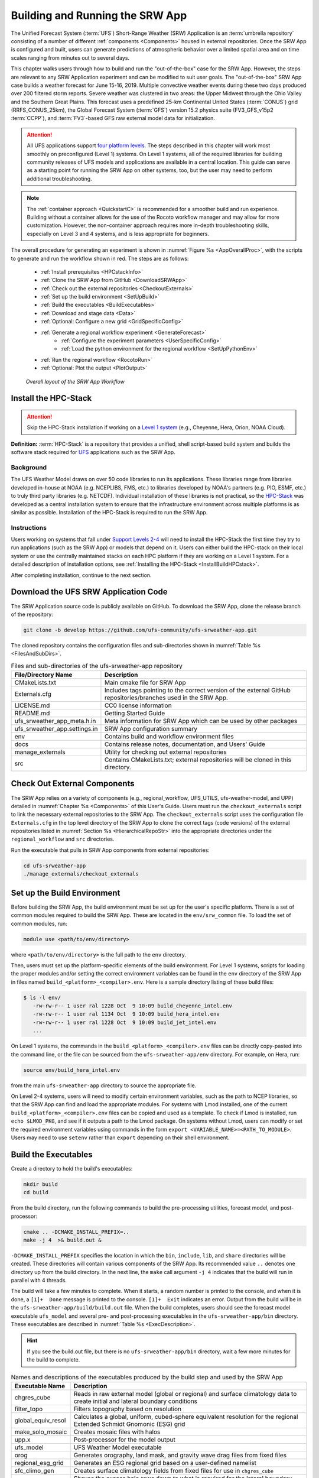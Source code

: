 .. _BuildRunSRW:

=====================================
Building and Running the SRW App
===================================== 

The Unified Forecast System (:term:`UFS`) Short-Range Weather (SRW) Application is an :term:`umbrella repository` consisting of a number of different :ref:`components <Components>` housed in external repositories. Once the SRW App is configured and built, users can generate predictions of atmospheric behavior over a limited spatial area and on time scales ranging from minutes out to several days. 

This chapter walks users through how to build and run the "out-of-the-box" case for the SRW App. However, the steps are relevant to any SRW Application experiment and can be modified to suit user goals. The "out-of-the-box" SRW App case builds a weather forecast for June 15-16, 2019. Multiple convective weather events during these two days produced over 200 filtered storm reports. Severe weather was clustered in two areas: the Upper Midwest through the Ohio Valley and the Southern Great Plains. This forecast uses a predefined 25-km Continental United States (:term:`CONUS`) grid (RRFS_CONUS_25km), the Global Forecast System (:term:`GFS`) version 15.2 physics suite (FV3_GFS_v15p2 :term:`CCPP`), and :term:`FV3`-based GFS raw external model data for initialization.

.. attention::

   All UFS applications support `four platform levels <https://github.com/ufs-community/ufs-srweather-app/wiki/Supported-Platforms-and-Compilers>`_. The steps described in this chapter will work most smoothly on preconfigured (Level 1) systems. On Level 1 systems, all of the required libraries for building community releases of UFS models and applications are available in a central location. This guide can serve as a starting point for running the SRW App on other systems, too, but the user may need to perform additional troubleshooting. 

.. note::
   The :ref:`container approach <QuickstartC>` is recommended for a smoother build and run experience. Building without a container allows for the use of the Rocoto workflow manager and may allow for more customization. However, the non-container approach requires more in-depth troubleshooting skills, especially on Level 3 and 4 systems, and is less appropriate for beginners. 

The overall procedure for generating an experiment is shown in :numref:`Figure %s <AppOverallProc>`, with the scripts to generate and run the workflow shown in red. The steps are as follows:

   * :ref:`Install prerequisites <HPCstackInfo>`
   * :ref:`Clone the SRW App from GitHub <DownloadSRWApp>`
   * :ref:`Check out the external repositories <CheckoutExternals>`
   * :ref:`Set up the build environment <SetUpBuild>`
   * :ref:`Build the executables <BuildExecutables>`
   * :ref:`Download and stage data <Data>`
   * :ref:`Optional: Configure a new grid <GridSpecificConfig>`
   * :ref:`Generate a regional workflow experiment <GenerateForecast>`
      * :ref:`Configure the experiment parameters <UserSpecificConfig>`
      * :ref:`Load the python environment for the regional workflow <SetUpPythonEnv>`
   * :ref:`Run the regional workflow <RocotoRun>` 
   * :ref:`Optional: Plot the output <PlotOutput>`

.. _AppOverallProc:

.. figure:: _static/FV3LAM_wflow_overall.png

    *Overall layout of the SRW App Workflow*


.. _HPCstackInfo:

Install the HPC-Stack
========================

.. Attention::
   Skip the HPC-Stack installation if working on a `Level 1 system <https://github.com/ufs-community/ufs-srweather-app/wiki/Supported-Platforms-and-Compilers>`_ (e.g., Cheyenne, Hera, Orion, NOAA Cloud).

**Definition:** :term:`HPC-Stack` is a repository that provides a unified, shell script-based build system and builds the software stack required for `UFS <https://ufscommunity.org/>`_ applications such as the SRW App. 

Background
----------------

The UFS Weather Model draws on over 50 code libraries to run its applications. These libraries range from libraries developed in-house at NOAA (e.g. NCEPLIBS, FMS, etc.) to libraries developed by NOAA's partners (e.g. PIO, ESMF, etc.) to truly third party libraries (e.g. NETCDF). Individual installation of these libraries is not practical, so the `HPC-Stack <https://github.com/NOAA-EMC/hpc-stack>`__ was developed as a central installation system to ensure that the infrastructure environment across multiple platforms is as similar as possible. Installation of the HPC-Stack is required to run the SRW App.

Instructions
-------------------------
Users working on systems that fall under `Support Levels 2-4 <https://github.com/ufs-community/ufs-srweather-app/wiki/Supported-Platforms-and-Compilers>`_ will need to install the HPC-Stack the first time they try to run applications (such as the SRW App) or models that depend on it. Users can either build the HPC-stack on their local system or use the centrally maintained stacks on each HPC platform if they are working on a Level 1 system. For a detailed description of installation options, see :ref:`Installing the HPC-Stack <InstallBuildHPCstack>`.  

After completing installation, continue to the next section.

.. _DownloadSRWApp:

Download the UFS SRW Application Code
======================================
The SRW Application source code is publicly available on GitHub. To download the SRW App, clone the release branch of the repository:

.. code-block:: console

   git clone -b develop https://github.com/ufs-community/ufs-srweather-app.git

..
   COMMENT: This will need to be changed to the updated release branch of the SRW repo once it exists. 

The cloned repository contains the configuration files and sub-directories shown in
:numref:`Table %s <FilesAndSubDirs>`.

.. _FilesAndSubDirs:

.. table::  Files and sub-directories of the ufs-srweather-app repository

   +--------------------------------+--------------------------------------------------------+
   | **File/Directory Name**        | **Description**                                        |
   +================================+========================================================+
   | CMakeLists.txt                 | Main cmake file for SRW App                            |
   +--------------------------------+--------------------------------------------------------+
   | Externals.cfg                  | Includes tags pointing to the correct version of the   |
   |                                | external GitHub repositories/branches used in the SRW  |
   |                                | App.                                                   |
   +--------------------------------+--------------------------------------------------------+
   | LICENSE.md                     | CC0 license information                                |
   +--------------------------------+--------------------------------------------------------+
   | README.md                      | Getting Started Guide                                  |
   +--------------------------------+--------------------------------------------------------+
   | ufs_srweather_app_meta.h.in    | Meta information for SRW App which can be used by      |
   |                                | other packages                                         |
   +--------------------------------+--------------------------------------------------------+
   | ufs_srweather_app.settings.in  | SRW App configuration summary                          |
   +--------------------------------+--------------------------------------------------------+
   | env                            | Contains build and workflow environment files          |
   +--------------------------------+--------------------------------------------------------+
   | docs                           | Contains release notes, documentation, and Users' Guide|
   +--------------------------------+--------------------------------------------------------+
   | manage_externals               | Utility for checking out external repositories         |
   +--------------------------------+--------------------------------------------------------+
   | src                            | Contains CMakeLists.txt; external repositories         |
   |                                | will be cloned in this directory.                      |
   +--------------------------------+--------------------------------------------------------+


.. _CheckoutExternals:

Check Out External Components
================================

The SRW App relies on a variety of components (e.g., regional_workflow, UFS_UTILS, ufs-weather-model, and UPP) detailed in :numref:`Chapter %s <Components>` of this User's Guide. Users must run the ``checkout_externals`` script to link the necessary external repositories to the SRW App. The ``checkout_externals`` script uses the configuration file ``Externals.cfg`` in the top level directory of the SRW App to clone the correct tags (code versions) of the external repositories listed in :numref:`Section %s <HierarchicalRepoStr>` into the appropriate directories under the ``regional_workflow`` and ``src`` directories. 

Run the executable that pulls in SRW App components from external repositories:

.. code-block:: console

   cd ufs-srweather-app
   ./manage_externals/checkout_externals



.. _SetUpBuild:

Set up the Build Environment
============================

Before building the SRW App, the build environment must be set up for the user's specific platform. There is a set of common modules required to build the SRW App. These are located in the ``env/srw_common`` file. To load the set of common modules, run:

.. code-block:: console

   module use <path/to/env/directory>

where ``<path/to/env/directory>`` is the full path to the ``env`` directory. 

Then, users must set up the platform-specific elements of the build environment. For Level 1 systems, scripts for loading the proper modules and/or setting the correct environment variables can be found in the ``env`` directory of the SRW App in files named ``build_<platform>_<compiler>.env``. Here is a sample directory listing of these build files: 

.. code-block:: console

   $ ls -l env/
      -rw-rw-r-- 1 user ral 1228 Oct  9 10:09 build_cheyenne_intel.env
      -rw-rw-r-- 1 user ral 1134 Oct  9 10:09 build_hera_intel.env
      -rw-rw-r-- 1 user ral 1228 Oct  9 10:09 build_jet_intel.env
      ...

On Level 1 systems, the commands in the ``build_<platform>_<compiler>.env`` files can be directly copy-pasted into the command line, or the file can be sourced from the ``ufs-srweather-app/env`` directory. For example, on Hera, run:

.. code-block::

   source env/build_hera_intel.env

from the main ``ufs-srweather-app`` directory to source the appropriate file.

On Level 2-4 systems, users will need to modify certain environment variables, such as the path to NCEP libraries, so that the SRW App can find and load the appropriate modules. For systems with Lmod installed, one of the current ``build_<platform>_<compiler>.env`` files can be copied and used as a template. To check if Lmod is installed, run ``echo $LMOD_PKG``, and see if it outputs a path to the Lmod package. On systems without Lmod, users can modify or set the required environment variables using commands in the form ``export <VARIABLE_NAME>=<PATH_TO_MODULE>``. Users may need to use ``setenv`` rather than ``export`` depending on their shell environment. 

.. _BuildExecutables:

Build the Executables
=======================

Create a directory to hold the build's executables: 

.. code-block:: console

   mkdir build
   cd build

From the build directory, run the following commands to build the pre-processing utilities, forecast model, and post-processor:

.. code-block:: console

   cmake .. -DCMAKE_INSTALL_PREFIX=..
   make -j 4  >& build.out &

``-DCMAKE_INSTALL_PREFIX`` specifies the location in which the ``bin``, ``include``, ``lib``, and ``share`` directories will be created. These directories will contain various components of the SRW App. Its recommended value ``..`` denotes one directory up from the build directory. In the next line, the ``make`` call argument ``-j 4`` indicates that the build will run in parallel with 4 threads. 

The build will take a few minutes to complete. When it starts, a random number is printed to the console, and when it is done, a ``[1]+  Done`` message is printed to the console. ``[1]+  Exit`` indicates an error. Output from the build will be in the ``ufs-srweather-app/build/build.out`` file. When the build completes, users should see the forecast model executable ``ufs_model`` and several pre- and post-processing executables in the ``ufs-srweather-app/bin`` directory. These executables are described in :numref:`Table %s <ExecDescription>`. 

.. hint::

   If you see the build.out file, but there is no ``ufs-srweather-app/bin`` directory, wait a few more minutes for the build to complete.

.. _ExecDescription:

.. table::  Names and descriptions of the executables produced by the build step and used by the SRW App

   +------------------------+---------------------------------------------------------------------------------+
   | **Executable Name**    | **Description**                                                                 |
   +========================+=================================================================================+
   | chgres_cube            | Reads in raw external model (global or regional) and surface climatology data   |
   |                        | to create initial and lateral boundary conditions                               |
   +------------------------+---------------------------------------------------------------------------------+
   | filter_topo            | Filters topography based on resolution                                          |
   +------------------------+---------------------------------------------------------------------------------+
   | global_equiv_resol     | Calculates a global, uniform, cubed-sphere equivalent resolution for the        |
   |                        | regional Extended Schmidt Gnomonic (ESG) grid                                   |
   +------------------------+---------------------------------------------------------------------------------+
   | make_solo_mosaic       | Creates mosaic files with halos                                                 |
   +------------------------+---------------------------------------------------------------------------------+
   | upp.x                  | Post-processor for the model output                                             |
   +------------------------+---------------------------------------------------------------------------------+
   | ufs_model              | UFS Weather Model executable                                                    |
   +------------------------+---------------------------------------------------------------------------------+
   | orog                   | Generates orography, land mask, and gravity wave drag files from fixed files    |
   +------------------------+---------------------------------------------------------------------------------+
   | regional_esg_grid      | Generates an ESG regional grid based on a user-defined namelist                 |
   +------------------------+---------------------------------------------------------------------------------+
   | sfc_climo_gen          | Creates surface climatology fields from fixed files for use in ``chgres_cube``  |
   +------------------------+---------------------------------------------------------------------------------+
   | shave                  | Shaves the excess halo rows down to what is required for the lateral boundary   |
   |                        | conditions (LBC's) in the orography and grid files                              |
   +------------------------+---------------------------------------------------------------------------------+
   | vcoord_gen             | Generates hybrid coordinate interface profiles                                  |
   +------------------------+---------------------------------------------------------------------------------+
   | fvcom_to_FV3           | Determines lake surface conditions for the Great Lakes                          |
   +------------------------+---------------------------------------------------------------------------------+
   | make_hgrid             | Computes geo-referencing parameters (e.g., latitude, longitude, grid cell area) |
   |                        | for global uniform grids                                                        |
   +------------------------+---------------------------------------------------------------------------------+
   | emcsfc_ice_blend       | Blends National Ice Center sea ice cover and EMC sea ice concentration data to  |
   |                        | create a global sea ice analysis used to update the GFS once per day            |
   +------------------------+---------------------------------------------------------------------------------+
   | emcsfc_snow2mdl        | Blends National Ice Center snow cover and Air Force snow depth data to create a |
   |                        | global depth analysis used to update the GFS snow field once per day            | 
   +------------------------+---------------------------------------------------------------------------------+
   | global_cycle           | Updates the GFS surface conditions using external snow and sea ice analyses     |
   +------------------------+---------------------------------------------------------------------------------+
   | inland                 | Creates an inland land mask by determining in-land (i.e. non-coastal) points    |
   |                        | and assigning a value of 1. Default value is 0.                                 |
   +------------------------+---------------------------------------------------------------------------------+
   | orog_gsl               | Ceates orographic statistics fields required for the orographic drag suite      |
   |                        | developed by NOAA's Global Systems Laboratory (GSL)                             |
   +------------------------+---------------------------------------------------------------------------------+
   | fregrid                | Remaps data from the input mosaic grid to the output mosaic grid                |
   +------------------------+---------------------------------------------------------------------------------+
   | lakefrac               | Calculates the ratio of the lake area to the grid cell area at each atmospheric |
   |                        | grid point.                                                                     |
   +------------------------+---------------------------------------------------------------------------------+

.. _Data:

Download and Stage the Data
============================

The SRW App requires input files to run. These include static datasets, initial and boundary conditions files, and model configuration files. On Level 1 and 2 systems, the data required to run SRW App tests are already available. For Level 3 and 4 systems, the data must be added. Detailed instructions on how to add the data can be found in the :numref:`Section %s Downloading and Staging Input Data <DownloadingStagingInput>`. :numref:`Sections %s <Input>` and :numref:`%s <OutputFiles>` contain useful background information on the input and output files used in the SRW App. 

.. _GridSpecificConfig:

Grid Configuration
=======================

The SRW App officially supports three different predefined grids as shown in :numref:`Table %s <PredefinedGrids>`. The "out-of-the-box" SRW App case uses the ``RRFS_CONUS_25km`` predefined grid option. More information on the predefined and user-generated grid options can be found in :numref:`Chapter %s <LAMGrids>` for those who are curious. Users who plan to utilize one of the three pre-defined domain (grid) options may continue to :numref:`Step %s <GenerateForecast>`. Users who plan to create a new domain should refer to :numref:`Chapter %s <LAMGrids>` for details on how to do so. At a minimum, these users will need to add the new grid name to the ``valid_param_vals`` script and add the corresponding grid-specific parameters in the ``set_predef_grid_params`` script. 

.. _PredefinedGrids:

.. table::  Predefined grids in the SRW App

   +----------------------+-------------------+--------------------------------+
   | **Grid Name**        | **Grid Type**     | **Quilting (write component)** |
   +======================+===================+================================+
   | RRFS_CONUS_25km      | ESG grid          | lambert_conformal              |
   +----------------------+-------------------+--------------------------------+
   | RRFS_CONUS_13km      | ESG grid          | lambert_conformal              |
   +----------------------+-------------------+--------------------------------+
   | RRFS_CONUS_3km       | ESG grid          | lambert_conformal              |
   +----------------------+-------------------+--------------------------------+


.. _GenerateForecast:

Generate the Forecast Experiment 
=================================
Generating the forecast experiment requires three steps:

* :ref:`Set experiment parameters <ExptConfig>`
* :ref:`Set Python and other environment parameters <SetUpPythonEnv>`
* :ref:`Run a script to generate the experiment workflow <GenerateWorkflow>`

The first two steps depend on the platform being used and are described here for each Level 1 platform. Users will need to adjust the instructions to their machine if they are working on a Level 2-4 platform. Information in :numref:`Chapter %s: Configuring the Workflow <ConfigWorkflow>` can help with this. 

.. _ExptConfig:

Set Experiment Parameters
---------------------------- 

Each experiment requires certain basic information to run (e.g., date, grid, physics suite). This information is specified in ``config_defaults.sh`` and in the user-specific ``config.sh`` file. When generating a new experiment, the SRW App first reads and assigns default values from the ``config_defaults.sh`` file. Then, it reads and (re)assigns variables from the user's custom ``config.sh`` file. For background info on ``config_defaults.sh``, read :numref:`Section %s <DefaultConfigSection>`, or jump to :numref:`Section %s <UserSpecificConfig>` to continue configuring the experiment. 

.. _DefaultConfigSection:

Default configuration: ``config_defaults.sh``
------------------------------------------------

.. note::
   This section provides background information on how the SRW App uses the ``config_defaults.sh`` file. This information is helpful but not essential to running the SRW App. Users may skip to :numref:`Step %s <UserSpecificConfig>` to continue configuring their experiment. 

Important configuration variables in the ``config_defaults.sh`` file appear in 
:numref:`Table %s <ConfigVarsDefault>`. Some of these default values are intentionally invalid in order to ensure that the user assigns valid values in the user-specified ``config.sh`` file. Any settings provided in ``config.sh`` will override the default ``config_defaults.sh`` 
settings. There is usually no need for a user to modify the default configuration file. Additional information on the default settings can be found in the file itself and in :numref:`Chapter %s <ConfigWorkflow>`. 

.. _ConfigVarsDefault:

.. table::  Configuration variables specified in the config_defaults.sh script.

   +----------------------+------------------------------------------------------------+
   | **Group Name**       | **Configuration variables**                                |
   +======================+============================================================+
   | Experiment mode      | RUN_ENVIR                                                  | 
   +----------------------+------------------------------------------------------------+
   | Machine and queue    | MACHINE, ACCOUNT, SCHED, PARTITION_DEFAULT, QUEUE_DEFAULT, |
   |                      | PARTITION_HPSS, QUEUE_HPSS, PARTITION_FCST, QUEUE_FCST     |
   +----------------------+------------------------------------------------------------+
   | Cron                 | USE_CRON_TO_RELAUNCH, CRON_RELAUNCH_INTVL_MNTS             |
   +----------------------+------------------------------------------------------------+
   | Experiment Dir.      | EXPT_BASEDIR, EXPT_SUBDIR                                  |
   +----------------------+------------------------------------------------------------+
   | NCO mode             | COMINgfs, STMP, NET, envir, RUN, PTMP                      |
   +----------------------+------------------------------------------------------------+
   | Separator            | DOT_OR_USCORE                                              |
   +----------------------+------------------------------------------------------------+
   | File name            | EXPT_CONFIG_FN, RGNL_GRID_NML_FN, DATA_TABLE_FN,           |
   |                      | DIAG_TABLE_FN, FIELD_TABLE_FN, FV3_NML_BASE_SUITE_FN,      |
   |                      | FV3_NML_YALM_CONFIG_FN, FV3_NML_BASE_ENS_FN,               |
   |                      | MODEL_CONFIG_FN, NEMS_CONFIG_FN, FV3_EXEC_FN,              |
   |                      | WFLOW_XML_FN, GLOBAL_VAR_DEFNS_FN,                         |
   |                      | EXTRN_MDL_ICS_VAR_DEFNS_FN, EXTRN_MDL_LBCS_VAR_DEFNS_FN,   |
   |                      | WFLOW_LAUNCH_SCRIPT_FN, WFLOW_LAUNCH_LOG_FN                |
   +----------------------+------------------------------------------------------------+
   | Forecast             | DATE_FIRST_CYCL, DATE_LAST_CYCL, CYCL_HRS, FCST_LEN_HRS    |
   +----------------------+------------------------------------------------------------+
   | IC/LBC               | EXTRN_MDL_NAME_ICS, EXTRN_MDL_NAME_LBCS,                   |
   |                      | LBC_SPEC_INTVL_HRS, FV3GFS_FILE_FMT_ICS,                   |
   |                      | FV3GFS_FILE_FMT_LBCS                                       |
   +----------------------+------------------------------------------------------------+
   | NOMADS               | NOMADS, NOMADS_file_type                                   |
   +----------------------+------------------------------------------------------------+
   | External model       | USE_USER_STAGED_EXTRN_FILES, EXTRN_MDL_SOURCE_BASEDRI_ICS, |
   |                      | EXTRN_MDL_FILES_ICS, EXTRN_MDL_SOURCE_BASEDIR_LBCS,        |
   |                      | EXTRN_MDL_FILES_LBCS                                       |
   +----------------------+------------------------------------------------------------+
   | CCPP                 | CCPP_PHYS_SUITE                                            |
   +----------------------+------------------------------------------------------------+
   | GRID                 | GRID_GEN_METHOD                                            |
   +----------------------+------------------------------------------------------------+
   | ESG grid             | ESGgrid_LON_CTR, ESGgrid_LAT_CTR, ESGgrid_DELX,            |
   |                      | ESGgrid_DELY, ESGgrid_NX, ESGgrid_NY,                      |
   |                      | ESGgrid_WIDE_HALO_WIDTH                                    |
   +----------------------+------------------------------------------------------------+
   | Input configuration  | DT_ATMOS, LAYOUT_X, LAYOUT_Y, BLOCKSIZE, QUILTING,         |
   |                      | PRINT_ESMF, WRTCMP_write_groups,                           |
   |                      | WRTCMP_write_tasks_per_group, WRTCMP_output_grid,          |
   |                      | WRTCMP_cen_lon, WRTCMP_cen_lat, WRTCMP_lon_lwr_left,       |
   |                      | WRTCMP_lat_lwr_left, WRTCMP_lon_upr_rght,                  |
   |                      | WRTCMP_lat_upr_rght, WRTCMP_dlon, WRTCMP_dlat,             |
   |                      | WRTCMP_stdlat1, WRTCMP_stdlat2, WRTCMP_nx, WRTCMP_ny,      |
   |                      | WRTCMP_dx, WRTCMP_dy                                       |
   +----------------------+------------------------------------------------------------+
   | Pre-existing grid    | PREDEF_GRID_NAME, PREEXISTING_DIR_METHOD, VERBOSE          |
   +----------------------+------------------------------------------------------------+
   | Cycle-independent    | RUN_TASK_MAKE_GRID, GRID_DIR, RUN_TASK_MAKE_OROG,          |
   |                      | OROG_DIR, RUN_TASK_MAKE_SFC_CLIMO, SFC_CLIMO_DIR           |
   +----------------------+------------------------------------------------------------+
   | Surface climatology  | SFC_CLIMO_FIELDS, FIXgsm, TOPO_DIR, SFC_CLIMO_INPUT_DIR,   |
   |                      | FNGLAC, FNMXIC, FNTSFC, FNSNOC, FNZORC, FNAISC, FNSMCC,    |
   |                      | FNMSKH, FIXgsm_FILES_TO_COPY_TO_FIXam,                     |
   |                      | FV3_NML_VARNAME_TO_FIXam_FILES_MAPPING,                    |
   |                      | FV3_NML_VARNAME_TO_SFC_CLIMO_FIELD_MAPPING,                |
   |                      | CYCLEDIR_LINKS_TO_FIXam_FILES_MAPPING                      |
   +----------------------+------------------------------------------------------------+
   | Workflow task        | MAKE_GRID_TN, MAKE_OROG_TN, MAKE_SFC_CLIMO_TN,             |
   |                      | GET_EXTRN_ICS_TN, GET_EXTRN_LBCS_TN, MAKE_ICS_TN,          |
   |                      | MAKE_LBCS_TN, RUN_FCST_TN, RUN_POST_TN                     |
   +----------------------+------------------------------------------------------------+
   | NODE                 | NNODES_MAKE_GRID, NNODES_MAKE_OROG, NNODES_MAKE_SFC_CLIMO, |
   |                      | NNODES_GET_EXTRN_ICS, NNODES_GET_EXTRN_LBCS,               |
   |                      | NNODES_MAKE_ICS, NNODES_MAKE_LBCS, NNODES_RUN_FCST,        |
   |                      | NNODES_RUN_POST                                            |
   +----------------------+------------------------------------------------------------+
   | MPI processes        | PPN_MAKE_GRID, PPN_MAKE_OROG, PPN_MAKE_SFC_CLIMO,          |
   |                      | PPN_GET_EXTRN_ICS, PPN_GET_EXTRN_LBCS, PPN_MAKE_ICS,       |
   |                      | PPN_MAKE_LBCS, PPN_RUN_FCST, PPN_RUN_POST                  |
   +----------------------+------------------------------------------------------------+
   | Walltime             | WTIME_MAKE_GRID, WTIME_MAKE_OROG, WTIME_MAKE_SFC_CLIMO,    |
   |                      | WTIME_GET_EXTRN_ICS, WTIME_GET_EXTRN_LBCS, WTIME_MAKE_ICS, |
   |                      | WTIME_MAKE_LBCS, WTIME_RUN_FCST, WTIME_RUN_POST            |
   +----------------------+------------------------------------------------------------+
   | Maximum attempt      | MAXTRIES_MAKE_GRID, MAXTRIES_MAKE_OROG,                    |
   |                      | MAXTRIES_MAKE_SFC_CLIMO, MAXTRIES_GET_EXTRN_ICS,           |
   |                      | MAXTRIES_GET_EXTRN_LBCS, MAXTRIES_MAKE_ICS,                |
   |                      | MAXTRIES_MAKE_LBCS, MAXTRIES_RUN_FCST, MAXTRIES_RUN_POST   |
   +----------------------+------------------------------------------------------------+
   | Post configuration   | USE_CUSTOM_POST_CONFIG_FILE, CUSTOM_POST_CONFIG_FP         |
   +----------------------+------------------------------------------------------------+
   | Running ensembles    | DO_ENSEMBLE, NUM_ENS_MEMBERS                               |
   +----------------------+------------------------------------------------------------+
   | Stochastic physics   | DO_SHUM, DO_SPPT, DO_SKEB, SHUM_MAG, SHUM_LSCALE,          |
   |                      | SHUM_TSCALE, SHUM_INT, SPPT_MAG, SPPT_LSCALE, SPPT_TSCALE, |
   |                      | SPPT_INT, SKEB_MAG, SKEB_LSCALE, SKEP_TSCALE, SKEB_INT,    |
   |                      | SKEB_VDOF, USE_ZMTNBLCK                                    |
   +----------------------+------------------------------------------------------------+
   | Boundary blending    | HALO_BLEND                                                 |
   +----------------------+------------------------------------------------------------+
   | FVCOM                | USE_FVCOM, FVCOM_DIR, FVCOM_FILE                           |
   +----------------------+------------------------------------------------------------+
   | Compiler             | COMPILER                                                   |
   +----------------------+------------------------------------------------------------+


.. _UserSpecificConfig:

User-specific configuration: ``config.sh``
--------------------------------------------

The user must specify certain basic information about the experiment in a ``config.sh`` file located in the ``ufs-srweather-app/regional_workflow/ush`` directory. Two example templates are provided in that directory: ``config.community.sh`` and ``config.nco.sh``. The first file is a minimal example for creating and running an experiment in the *community* mode (with ``RUN_ENVIR`` set to ``community``). The second is an example for creating and running an experiment in the *NCO* (operational) mode (with ``RUN_ENVIR`` set to ``nco``).  The *community* mode is recommended in most cases and will be fully supported for this release. The operational/NCO mode will typically be used by those at the NOAA/NCEP/Environmental Modeling Center (EMC) and the NOAA/Global Systems Laboratory (GSL) working on pre-implementation testing for the Rapid-Refresh Forecast System (RRFS). :numref:`Table %s <ConfigCommunity>` shows the configuration variables, along with their default values in ``config_default.sh`` and the values defined in ``config.community.sh``.

.. _ConfigCommunity:

.. table::   Configuration variables specified in the config.community.sh script

   +--------------------------------+-------------------+--------------------------------------------------------+
   | **Parameter**                  | **Default Value** | **config.community.sh Value**                          |
   +================================+===================+========================================================+
   | MACHINE                        | "BIG_COMPUTER"    | "hera"                                                 |
   +--------------------------------+-------------------+--------------------------------------------------------+
   | ACCOUNT                        | "project_name"    | "an_account"                                           |
   +--------------------------------+-------------------+--------------------------------------------------------+
   | EXPT_SUBDIR                    | ""                | "test_CONUS_25km_GFSv15p2"                             |
   +--------------------------------+-------------------+--------------------------------------------------------+
   | VERBOSE                        | "TRUE"            | "TRUE"                                                 |
   +--------------------------------+-------------------+--------------------------------------------------------+
   | RUN_ENVIR                      | "nco"             | "community"                                            |
   +--------------------------------+-------------------+--------------------------------------------------------+
   | PREEXISTING_DIR_METHOD         | "delete"          | "rename"                                               |
   +--------------------------------+-------------------+--------------------------------------------------------+
   | PREDEF_GRID_NAME               | ""                | "RRFS_CONUS_25km"                                      |
   +--------------------------------+-------------------+--------------------------------------------------------+
   | GRID_GEN_METHOD                | "ESGgrid"         | "ESGgrid"                                              |
   +--------------------------------+-------------------+--------------------------------------------------------+
   | QUILTING                       | "TRUE"            | "TRUE"                                                 |
   +--------------------------------+-------------------+--------------------------------------------------------+
   | CCPP_PHYS_SUITE                | "FV3_GSD_V0"      | "FV3_GFS_v15p2"                                        |
   +--------------------------------+-------------------+--------------------------------------------------------+
   | FCST_LEN_HRS                   | "24"              | "48"                                                   |
   +--------------------------------+-------------------+--------------------------------------------------------+
   | LBC_SPEC_INTVL_HRS             | "6"               | "6"                                                    |
   +--------------------------------+-------------------+--------------------------------------------------------+
   | DATE_FIRST_CYCL                | "YYYYMMDD"        | "20190615"                                             |
   +--------------------------------+-------------------+--------------------------------------------------------+
   | DATE_LAST_CYCL                 | "YYYYMMDD"        | "20190615"                                             |
   +--------------------------------+-------------------+--------------------------------------------------------+
   | CYCL_HRS                       | ("HH1" "HH2")     | "00"                                                   |
   +--------------------------------+-------------------+--------------------------------------------------------+
   | EXTRN_MDL_NAME_ICS             |  "FV3GFS"         | "FV3GFS"                                               |
   +--------------------------------+-------------------+--------------------------------------------------------+
   | EXTRN_MDL_NAME_LBCS            |  "FV3GFS"         | "FV3GFS"                                               |
   +--------------------------------+-------------------+--------------------------------------------------------+
   | FV3GFS_FILE_FMT_ICS            |  "nemsio"         | "grib2"                                                |
   +--------------------------------+-------------------+--------------------------------------------------------+
   | FV3GFS_FILE_FMT_LBCS           |  "nemsio"         | "grib2"                                                |
   +--------------------------------+-------------------+--------------------------------------------------------+
   | WTIME_RUN_FCST                 |  "04:30:00"       | "01:00:00"                                             |
   +--------------------------------+-------------------+--------------------------------------------------------+
   | USE_USER_STAGED_EXTRN_FILES    |  "FALSE"          | "TRUE"                                                 |
   +--------------------------------+-------------------+--------------------------------------------------------+
   | EXTRN_MDL_SOURCE_BASE_DIR_ICS  |  ""               | "/scratch2/BMC/det/UFS_SRW_app/v1p0/model_data/FV3GFS" |
   +--------------------------------+-------------------+--------------------------------------------------------+
   | EXTRN_MDL_FILES_ICS            |  ""               | "gfs.pgrb2.0p25.f000"                                  |
   +--------------------------------+-------------------+--------------------------------------------------------+
   | EXTRN_MDL_SOURCE_BASEDIR_LBCS  |  ""               | "/scratch2/BMC/det/UFS_SRW_app/v1p0/model_data/FV3GFS" |
   +--------------------------------+-------------------+--------------------------------------------------------+
   | EXTRN_MDL_FILES_LBCS           |  ""               | "gfs.pgrb2.0p25.f006"                                  |
   +--------------------------------+-------------------+--------------------------------------------------------+

 
To get started, make a copy of ``config.community.sh``. From the ``ufs-srweather-app`` directory, run:

.. code-block:: console

   cd regional_workflow/ush
   cp config.community.sh config.sh

The default settings in this file include a predefined 25-km :term:`CONUS` grid (RRFS_CONUS_25km), the :term:`GFS` v15.2 physics suite (FV3_GFS_v15p2 :term:`CCPP`), and :term:`FV3`-based GFS raw external model data for initialization.

Next, edit the new ``config.sh`` file to customize it for your machine. At a minimum, change the ``MACHINE`` and ``ACCOUNT`` variables; then choose a name for the experiment directory by setting ``EXPT_SUBDIR``. If you have pre-staged the initialization data for the experiment, set ``USE_USER_STAGED_EXTRN_FILES="TRUE"``, and set the paths to the data for ``EXTRN_MDL_SOURCE_BASEDIR_ICS`` and ``EXTRN_MDL_SOURCE_BASEDIR_LBCS``. 

Sample settings are indicated below for Level 1 platforms. Detailed guidance applicable to all systems can be found in :numref:`Chapter %s: Configuring the Workflow <ConfigWorkflow>`, which discusses each variable and the options available. Additionally, information about the three predefined Limited Area Model (LAM) Grid options can be found in :numref:`Chapter %s: Limited Area Model (LAM) Grids <LAMGrids>`.

.. important::

   If you set up the build environment with the GNU compiler in :numref:`Section %s <SetUpBuild>`, you will have to check that the line ``COMPILER="gnu"`` appears in the ``config.sh`` file.

.. hint::

   To determine an appropriate ACCOUNT field for Level 1 systems, run ``groups``, and it will return a list of projects you have permissions for. Not all of the listed projects/groups have an HPC allocation, but those that do are potentially valid account names. 

Minimum parameter settings for Level 1 machines:

**Cheyenne:**

.. code-block:: console

   MACHINE="cheyenne"
   ACCOUNT="<my_account>"
   EXPT_SUBDIR="<my_expt_name>"
   USE_USER_STAGED_EXTRN_FILES="TRUE"
   EXTRN_MDL_SOURCE_BASEDIR_ICS="/glade/p/ral/jntp/UFS_SRW_app/model_data/FV3GFS"
   EXTRN_MDL_SOURCE_BASEDIR_LBCS="/glade/p/ral/jntp/UFS_SRW_app/model_data/FV3GFS"

**Hera:**

.. code-block:: console

   MACHINE="hera"
   ACCOUNT="<my_account>"
   EXPT_SUBDIR="<my_expt_name>"

**Jet, Orion, Gaea:**

The settings are the same as for Hera, except that ``"hera"`` should be switched to ``"jet"``, ``"orion"``, or ``"gaea"``, respectively. 

For **WCOSS**, edit ``config.sh`` with these WCOSS-specific parameters, and use a valid WCOSS project code for the account parameter:

.. code-block:: console

   MACHINE=”wcoss_cray” or MACHINE=”wcoss_dell_p3”
   ACCOUNT="my_account"
   EXPT_SUBDIR="my_expt_name"


**NOAA Cloud Systems:**

.. code-block:: console

   MACHINE="SINGULARITY"
   ACCOUNT="none"
   EXPT_SUBDIR="<expt_name>"
   EXPT_BASEDIR="lustre/$USER/expt_dirs"
   COMPILER="gnu"
   USE_USER_STAGED_EXTRN_FILES="TRUE"
   EXTRN_MDL_SOURCE_BASEDIR_ICS="/contrib/EPIC/model_data/FV3GFS"
   EXTRN_MDL_FILES_ICS=( "gfs.pgrb2.0p25.f000" )
   EXTRN_MDL_SOURCE_BASEDIR_LBCS="/contrib/EPIC/model_data/FV3GFS"
   EXTRN_MDL_FILES_LBCS=( "gfs.pgrb2.0p25.f006" "gfs.pgrb2.0p25.f012" )

.. note::

   The values of the configuration variables should be consistent with those in the
   ``valid_param_vals script``. In addition, various example configuration files can be
   found in the ``regional_workflow/tests/baseline_configs`` directory.



.. _SetUpPythonEnv:

Set up the Python and other Environment Parameters
--------------------------------------------------
The workflow requires Python 3 with the packages 'PyYAML', 'Jinja2', and 'f90nml' available. This Python environment has already been set up on Level 1 platforms, and it can be activated in the following way (from ``/ufs-srweather-app/regional_workflow/ush``):

.. code-block:: console

   source ../../env/wflow_<platform>.env

This command will activate the ``regional_workflow`` conda environment. The user should see ``(regional_workflow)`` in front of the Terminal prompt at this point. If this is not the case, activate the regional workflow from the ``ush`` directory by running: 

.. code-block:: console

   conda init
   source ~/.bashrc
   conda activate regional_workflow


.. _GenerateWorkflow: 

Generate the Regional Workflow
-------------------------------------------

Run the following command from the ``ufs-srweather-app/regional_workflow/ush`` directory to generate the workflow:

.. code-block:: console

   ./generate_FV3LAM_wflow.sh

The last line of output from this script, starting with ``*/1 * * * *`` or ``*/3 * * * *``, can be saved and :ref:`used later <Automate>` to automatically run portions of the workflow. 

This workflow generation script creates an experiment directory and populates it with all the data needed to run through the workflow. The flowchart in :numref:`Figure %s <WorkflowGeneration>` describes the experiment generation process. First, ``generate_FV3LAM_wflow.sh`` runs the ``setup.sh`` script to set the configuration parameters. Second, it copies the time-independent (fix) files and other necessary data input files from their location in the ufs-weather-model directory to the experiment directory (``EXPTDIR``). Third, it copies the weather model executable (``ufs_model``) from the ``bin`` directory to ``EXPTDIR`` and creates the input namelist file ``input.nml`` based on the ``input.nml.FV3`` file in the regional_workflow/ush/templates directory. Lastly, it creates the workflow XML file ``FV3LAM_wflow.xml`` that is executed when running the experiment with the Rocoto workflow manager.

The ``setup.sh`` script reads three other configuration scripts in order: (1) ``config_default.sh`` (:numref:`Section %s <DefaultConfigSection>`), (2) ``config.sh`` (:numref:`Section %s <UserSpecificConfig>`), and (3) ``set_predef_grid_params.sh`` (:numref:`Section %s <GridSpecificConfig>`). If a parameter is specified differently in these scripts, the file containing the last defined value will be used.

The generated workflow will appear in ``EXPTDIR``, where ``EXPTDIR=${EXPT_BASEDIR}/${EXPT_SUBDIR}``. These variables were specified in the ``config.sh`` file in :numref:`Step %s <UserSpecificConfig>`. The settings for these paths can also be viewed in the console output from the ``./generate_FV3LAM_wflow.sh`` script or in the ``log.generate_FV3LAM_wflow`` file, which can be found in ``$EXPTDIR``. 

.. _WorkflowGeneration:

.. figure:: _static/FV3regional_workflow_gen.png

    *Experiment generation description*

.. _WorkflowTaskDescription: 

Description of Workflow Tasks
--------------------------------

.. note::
   This section gives a general overview of workflow tasks. To begin running the workflow, skip to :numref:`Step %s <RocotoRun>`

:numref:`Figure %s <WorkflowTasksFig>` illustrates the overall workflow. Individual tasks that make up the workflow are specified in the ``FV3LAM_wflow.xml`` file. :numref:`Table %s <WorkflowTasksTable>` describes the function of each task. The first three pre-processing tasks; ``MAKE_GRID``, ``MAKE_OROG``, and ``MAKE_SFC_CLIMO`` are optional. If the user stages pre-generated grid, orography, and surface climatology fix files, these three tasks can be skipped by adding the following lines to the ``config.sh`` file before running the ``generate_FV3LAM_wflow.sh`` script: 

.. code-block:: console

   RUN_TASK_MAKE_GRID=”FALSE”
   RUN_TASK_MAKE_OROG=”FALSE”
   RUN_TASK_MAKE_SFC_CLIMO=”FALSE”


.. _WorkflowTasksFig:

.. figure:: _static/FV3LAM_wflow_flowchart.png

    *Flowchart of the workflow tasks*


The ``FV3LAM_wflow.xml`` file runs the specific j-job scripts (``regional_workflow/jobs/JREGIONAL_[task name]``) in the prescribed order when the experiment is launched via the ``launch_FV3LAM_wflow.sh`` script or the ``rocotorun`` command. Each j-job task has its own source script (or "ex-script") named ``exregional_[task name].sh`` in the ``regional_workflow/scripts`` directory. Two database files named ``FV3LAM_wflow.db`` and ``FV3LAM_wflow_lock.db`` are generated and updated by the Rocoto calls. There is usually no need for users to modify these files. To relaunch the workflow from scratch, delete these two ``*.db`` files and then call the launch script repeatedly for each task. 


.. _WorkflowTasksTable:

.. table::  Workflow tasks in the SRW App

   +----------------------+------------------------------------------------------------+
   | **Workflow Task**    | **Task Description**                                       |
   +======================+============================================================+
   | make_grid            | Pre-processing task to generate regional grid files. Can   |
   |                      | be run, at most, once per experiment.                      |
   +----------------------+------------------------------------------------------------+
   | make_orog            | Pre-processing task to generate orography files. Can be    |
   |                      | run, at most, once per experiment.                         |
   +----------------------+------------------------------------------------------------+
   | make_sfc_climo       | Pre-processing task to generate surface climatology files. |
   |                      | Can be run, at most, once per experiment.                  |
   +----------------------+------------------------------------------------------------+
   | get_extrn_ics        | Cycle-specific task to obtain external data for the        |
   |                      | initial conditions                                         |
   +----------------------+------------------------------------------------------------+
   | get_extrn_lbcs       | Cycle-specific task to obtain external data for the        |
   |                      | lateral boundary conditions (LBC's)                        |
   +----------------------+------------------------------------------------------------+
   | make_ics             | Generate initial conditions from the external data         |
   +----------------------+------------------------------------------------------------+
   | make_lbcs            | Generate LBC's from the external data                      |
   +----------------------+------------------------------------------------------------+
   | run_fcst             | Run the forecast model (UFS weather model)                 |
   +----------------------+------------------------------------------------------------+
   | run_post             | Run the post-processing tool (UPP)                         |
   +----------------------+------------------------------------------------------------+



.. _RocotoRun:

Run the Workflow Using Rocoto
=============================
The information in this section assumes that Rocoto is available on the desired platform. (Note that Rocoto cannot be used when running the workflow within a container.) If Rocoto is not available, it is still possible to run the workflow using stand-alone scripts according to the process outlined in :numref:`Section %s <RunUsingStandaloneScripts>`. There are two main ways to run the workflow with Rocoto: (1) with the ``launch_FV3LAM_wflow.sh`` script, and (2) by manually calling the ``rocotorun`` command. Users can also automate the workflow using a crontab. 

Optionally, an environment variable can be set to navigate to the ``$EXPTDIR`` more easily. If the login shell is bash, it can be set as follows:

.. code-block:: console

   export EXPTDIR=/<path-to-experiment>/<directory_name>

If the login shell is csh/tcsh, it can be set using:

.. code-block:: console

   setenv EXPTDIR /path-to-experiment/directory


Launch the Rocoto Workflow Using a Script
-----------------------------------------------

To run Rocoto using the ``launch_FV3LAM_wflow.sh`` script provided, simply call it without any arguments: 

.. code-block:: console

   cd $EXPTDIR
   ./launch_FV3LAM_wflow.sh

This script creates a log file named ``log.launch_FV3LAM_wflow`` in ``$EXPTDIR`` or appends information to it if the file already exists. The launch script also creates the ``log/FV3LAM_wflow.log`` file, which shows Rocoto task information. Check the end of the log files periodically to see how the experiment is progressing:

.. code-block:: console

   tail -n 40 log.launch_FV3LAM_wflow

In order to launch additional tasks in the workflow, call the launch script again; this action will need to be repeated until all tasks in the workflow have been launched. To (re)launch the workflow and check its progress on a single line, run: 

.. code-block:: console

   ./launch_FV3LAM_wflow.sh; tail -n 40 log.launch_FV3LAM_wflow

This will output the last 40 lines of the log file, which list the status of the workflow tasks (e.g., SUCCEEDED, DEAD, RUNNING, SUBMITTING, QUEUED). The number 40 can be changed according to the user's preferences. The output will look like this: 

.. code-block:: console

   CYCLE                    TASK                       JOBID        STATE   EXIT STATUS   TRIES  DURATION
   ======================================================================================================
   202006170000        make_grid         druby://hfe01:33728   SUBMITTING             -       0       0.0
   202006170000        make_orog                           -            -             -       -         -
   202006170000   make_sfc_climo                           -            -             -       -         -
   202006170000    get_extrn_ics         druby://hfe01:33728   SUBMITTING             -       0       0.0
   202006170000   get_extrn_lbcs         druby://hfe01:33728   SUBMITTING             -       0       0.0
   202006170000         make_ics                           -            -             -       -         -
   202006170000        make_lbcs                           -            -             -       -         -
   202006170000         run_fcst                           -            -             -       -         -
   202006170000      run_post_00                           -            -             -       -         -
   202006170000      run_post_01                           -            -             -       -         -
   202006170000      run_post_02                           -            -             -       -         -
   202006170000      run_post_03                           -            -             -       -         -
   202006170000      run_post_04                           -            -             -       -         -
   202006170000      run_post_05                           -            -             -       -         -
   202006170000      run_post_06                           -            -             -       -         -

   Summary of workflow status:
   ~~~~~~~~~~~~~~~~~~~~~~~~~~

     0 out of 1 cycles completed.
     Workflow status:  IN PROGRESS

Error messages for each specific task can be found in the task log files located in ``$EXPTDIR/log``. 

If everything goes smoothly, you will eventually get the following workflow status table as follows:

.. code-block:: console

   CYCLE                    TASK                       JOBID        STATE   EXIT STATUS   TRIES  DURATION
   ======================================================================================================
   202006170000        make_grid                     8854765    SUCCEEDED             0       1       6.0
   202006170000        make_orog                     8854809    SUCCEEDED             0       1      27.0
   202006170000   make_sfc_climo                     8854849    SUCCEEDED             0       1      36.0
   202006170000    get_extrn_ics                     8854763    SUCCEEDED             0       1      54.0
   202006170000   get_extrn_lbcs                     8854764    SUCCEEDED             0       1      61.0
   202006170000         make_ics                     8854914    SUCCEEDED             0       1     119.0
   202006170000        make_lbcs                     8854913    SUCCEEDED             0       1      98.0
   202006170000         run_fcst                     8854992    SUCCEEDED             0       1     655.0
   202006170000      run_post_00                     8855459    SUCCEEDED             0       1       6.0
   202006170000      run_post_01                     8855460    SUCCEEDED             0       1       6.0
   202006170000      run_post_02                     8855461    SUCCEEDED             0       1       6.0
   202006170000      run_post_03                     8855462    SUCCEEDED             0       1       6.0
   202006170000      run_post_04                     8855463    SUCCEEDED             0       1       6.0
   202006170000      run_post_05                     8855464    SUCCEEDED             0       1       6.0
   202006170000      run_post_06                     8855465    SUCCEEDED             0       1       6.0

If all the tasks complete successfully, the workflow status in the log file will indicate “SUCCESS." Otherwise, the workflow status will indicate “FAILURE."


Launch the Rocoto Workflow Manually
---------------------------------------

Load Rocoto
^^^^^^^^^^^^^^^^

Instead of running the ``./launch_FV3LAM_wflow.sh`` script, users can load Rocoto and any other required modules. This gives the user more control over the process and allows them to view experiment progress more easily. On Level 1 systems, the Rocoto modules are loaded automatically in :numref:`Step %s <SetUpPythonEnv>`. For most other systems, a variant on the following commands will be necessary to load the Rocoto module:

.. code-block:: console

   module use <path_to_rocoto_package>
   module load rocoto

Some systems may require a version number (e.g., ``module load rocoto/1.3.3``)

Run the Rocoto Workflow
^^^^^^^^^^^^^^^^^^^^^^^^^^

After loading Rocoto, call ``rocotorun`` from the experiment directory to launch the workflow tasks. This will start any tasks that do not have a dependency. As the workflow progresses through its stages, ``rocotostat`` will show the state of each task and allow users to monitor progress: 

.. code-block:: console

   cd $EXPTDIR
   rocotorun -w FV3LAM_wflow.xml -d FV3LAM_wflow.db -v 10
   rocotostat -w FV3LAM_wflow.xml -d FV3LAM_wflow.db -v 10

The ``rocotorun`` and ``rocotostat`` commands above will need to be resubmitted regularly and repeatedly until the experiment is finished. In part, this is to avoid having the system time out. This also ensures that when one task ends, tasks dependent on it will run as soon as possible, and ``rocotostat`` will capture the new progress. 

If the experiment fails, the ``rocotostat`` command will indicate which task failed. Users can look at the log file in the ``log`` subdirectory for the failed task to determine what caused the failure. For example, if the ``make_grid`` task failed, users can open the ``make_grid.log`` file to see what caused the problem: 

.. code-block:: console

   cd $EXPTDIR/log
   vi make_grid.log

.. note::
   
   If users have the `Slurm workload manager <https://slurm.schedmd.com/documentation.html>`_ on their system, they can run the ``squeue`` command in lieu of ``rocotostat`` to check what jobs are currently running. 

.. _Automate:

Automated Option
----------------------
For automatic resubmission of the workflow at regular intervals (e.g., every minute), the user can add a crontab entry using the ``crontab -e`` command. As mentioned in :numref:`Section %s <GenerateWorkflow>`, the last line of output from ``./generate_FV3LAM_wflow.sh`` (starting with ``*/1 * * * *`` or ``*/3 * * * *``), can be pasted into the crontab file. It can also be found in the ``$EXPTDIR/log.generate_FV3LAM_wflow`` file. The crontab entry should resemble the following: 

.. code-block:: console

   */3 * * * * cd <path/to/experiment/subdirectory> && /apps/rocoto/1.3.3/bin/rocotorun -w FV3LAM_wflow.xml -d FV3LAM_wflow.db -v 10

where ``<path/to/experiment/subdirectory>`` is changed to correspond to the user's ``$EXPTDIR``, and ``/apps/rocoto/1.3.3/bin/rocotorun`` corresponds to the location of the ``rocotorun`` command on the user's system. The number ``3`` can be changed to a different positive integer and simply means that the workflow will be resubmitted every three minutes. 

To check the experiment progress:

.. code-block:: console
   
   cd $EXPTDIR
   rocotostat -w FV3LAM_wflow.xml -d FV3LAM_wflow.db -v 10

After finishing the experiment, open the crontab using ``crontab -e`` and delete the crontab entry. 

.. note::

   On Orion, *cron* is only available on the orion-login-1 node, so users will need to work on that node when running *cron* jobs on Orion.
   
The workflow run is complete when all tasks have “SUCCEEDED”, and the rocotostat command outputs the following:

.. code-block:: console

   CYCLE               TASK                 JOBID              STATE         EXIT STATUS   TRIES   DURATION
   ==========================================================================================================
   201906150000          make_grid           4953154           SUCCEEDED         0         1           5.0
   201906150000          make_orog           4953176           SUCCEEDED         0         1          26.0
   201906150000          make_sfc_climo      4953179           SUCCEEDED         0         1          33.0
   201906150000          get_extrn_ics       4953155           SUCCEEDED         0         1           2.0
   201906150000          get_extrn_lbcs      4953156           SUCCEEDED         0         1           2.0
   201906150000          make_ics            4953184           SUCCEEDED         0         1          16.0
   201906150000          make_lbcs           4953185           SUCCEEDED         0         1          71.0
   201906150000          run_fcst            4953196           SUCCEEDED         0         1        1035.0
   201906150000          run_post_f000       4953244           SUCCEEDED         0         1           5.0
   201906150000          run_post_f001       4953245           SUCCEEDED         0         1           4.0
   ...
   201906150000          run_post_f048       4953381           SUCCEEDED         0         1           7.0

.. _PlotOutput:

Plot the Output
===============
Two python scripts are provided to generate plots from the :term:`FV3`-LAM post-processed :term:`GRIB2` output. Information on how to generate the graphics can be found in :numref:`Chapter %s <Graphics>`.
